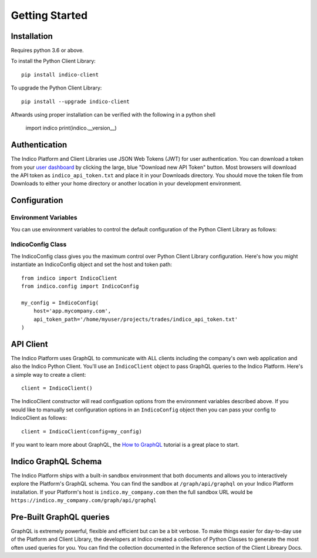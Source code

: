 Getting Started
***************

Installation
============

Requires python 3.6 or above.

To install the Python Client Library::

    pip install indico-client

To upgrade the Python Client Library::

    pip install --upgrade indico-client

Aftwards using proper installation can be verified with the following in a python shell

    import indico
    print(indico.__version__)

Authentication
==============

The Indico Platform and Client Libraries use JSON Web Tokens (JWT) for user authentication. You can
download a token from your `user dashboard`_ by clicking the large, blue "Download new API Token" button.
Most browsers will download the API token as ``indico_api_token.txt`` and place it in your Downloads directory. You
should move the token file from Downloads to either your home directory or another location in your development
environment.

Configuration
=============

Environment Variables
---------------------

You can use environment variables to control the default configuration of the Python Client Library as follows:

.. csv-table::
    :file: env-vars.csv
    :widths: 25 60
    :header-rows: 1

IndicoConfig Class
------------------

The IndicoConfig class gives you the maximum control over Python Client Library configuration. Here's how you
might instantiate an IndicoConfig object and set the host and token path::

    from indico import IndicoClient
    from indico.config import IndicoConfig

    my_config = IndicoConfig(
        host='app.mycompany.com',
        api_token_path='/home/myuser/projects/trades/indico_api_token.txt'
    )


API Client
==========

The Indico Platform uses GraphQL to communicate with ALL clients including the company's own web application
and also the Indico Python Client. You'll use an ``IndicoClient`` object to pass GraphQL queries to the
Indico Platform. Here's a simple way to create a client::

    client = IndicoClient()

The IndicoClient constructor will read configuation options from the environment variables described above.
If you would like to manually set configuration options in an ``IndicoConfig`` object then you can pass your
config to IndicoClient as follows::

    client = IndicoClient(config=my_config)

If you want to learn more about GraphQL, the `How to GraphQL`_ tutorial is a great place to start.


Indico GraphQL Schema
======================

The Indico Platform ships with a built-in sandbox environment that both documents and allows you to
interactively explore the Platform's GraphQL schema. You can find the sandbox at ``/graph/api/graphql``
on your Indico Platform installation. If your Platform's host is ``indico.my_company.com`` then the full
sandbox URL would be ``https://indico.my_company.com/graph/api/graphql``


Pre-Built GraphQL queries
=========================

GraphQL is extremely powerful, flexible and efficient but can be a bit verbose. To make things easier
for day-to-day use of the Platform and Client Library, the developers at Indico created a collection of
Python Classes to generate the most often used queries for you. You can find the collection documented
in the Reference section of the Client Libreary Docs.


.. _user dashboard: https://app.indico.io/auth/user
.. _How to GraphQL: https://www.howtographql.com/
